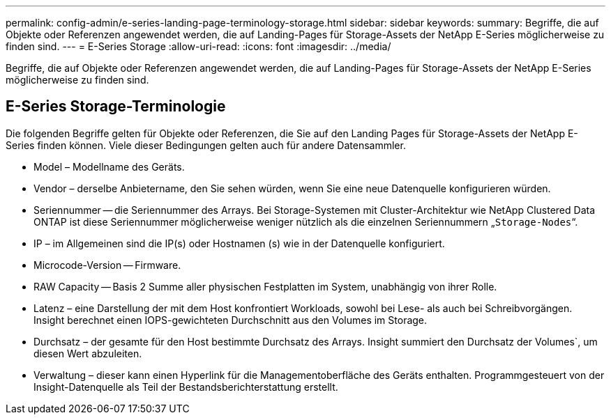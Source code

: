 ---
permalink: config-admin/e-series-landing-page-terminology-storage.html 
sidebar: sidebar 
keywords:  
summary: Begriffe, die auf Objekte oder Referenzen angewendet werden, die auf Landing-Pages für Storage-Assets der NetApp E-Series möglicherweise zu finden sind. 
---
= E-Series Storage
:allow-uri-read: 
:icons: font
:imagesdir: ../media/


[role="lead"]
Begriffe, die auf Objekte oder Referenzen angewendet werden, die auf Landing-Pages für Storage-Assets der NetApp E-Series möglicherweise zu finden sind.



== E-Series Storage-Terminologie

Die folgenden Begriffe gelten für Objekte oder Referenzen, die Sie auf den Landing Pages für Storage-Assets der NetApp E-Series finden können. Viele dieser Bedingungen gelten auch für andere Datensammler.

* Model – Modellname des Geräts.
* Vendor – derselbe Anbietername, den Sie sehen würden, wenn Sie eine neue Datenquelle konfigurieren würden.
* Seriennummer -- die Seriennummer des Arrays. Bei Storage-Systemen mit Cluster-Architektur wie NetApp Clustered Data ONTAP ist diese Seriennummer möglicherweise weniger nützlich als die einzelnen Seriennummern „`Storage-Nodes`“.
* IP – im Allgemeinen sind die IP(s) oder Hostnamen (s) wie in der Datenquelle konfiguriert.
* Microcode-Version -- Firmware.
* RAW Capacity -- Basis 2 Summe aller physischen Festplatten im System, unabhängig von ihrer Rolle.
* Latenz – eine Darstellung der mit dem Host konfrontiert Workloads, sowohl bei Lese- als auch bei Schreibvorgängen. Insight berechnet einen IOPS-gewichteten Durchschnitt aus den Volumes im Storage.
* Durchsatz – der gesamte für den Host bestimmte Durchsatz des Arrays. Insight summiert den Durchsatz der Volumes`, um diesen Wert abzuleiten.
* Verwaltung – dieser kann einen Hyperlink für die Managementoberfläche des Geräts enthalten. Programmgesteuert von der Insight-Datenquelle als Teil der Bestandsberichterstattung erstellt.

